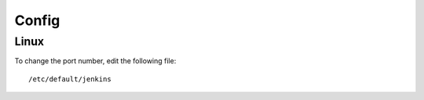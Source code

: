 Config
******

Linux
=====

To change the port number, edit the following file:

::

  /etc/default/jenkins

